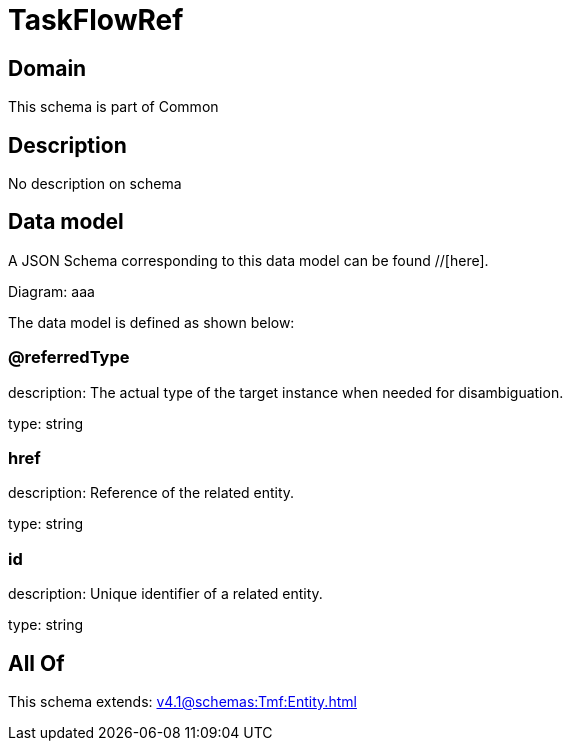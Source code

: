 = TaskFlowRef

[#domain]
== Domain

This schema is part of Common

[#description]
== Description
No description on schema


[#data_model]
== Data model

A JSON Schema corresponding to this data model can be found //[here].

Diagram:
aaa

The data model is defined as shown below:


=== @referredType
description: The actual type of the target instance when needed for disambiguation.

type: string


=== href
description: Reference of the related entity.

type: string


=== id
description: Unique identifier of a related entity.

type: string


[#all_of]
== All Of

This schema extends: xref:v4.1@schemas:Tmf:Entity.adoc[]
